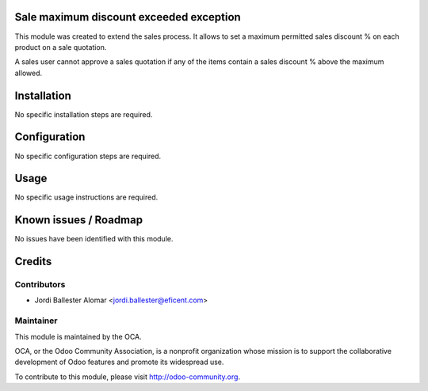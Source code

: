Sale maximum discount exceeded exception
========================================

This module was created to extend the sales process. It allows to
set a maximum permitted sales discount % on each product on a sale quotation.

A sales user cannot approve a sales quotation if any of the items contain a
sales discount % above the maximum allowed.

Installation
============

No specific installation steps are required.

Configuration
=============

No specific configuration steps are required.

Usage
=====

No specific usage instructions are required.


Known issues / Roadmap
======================

No issues have been identified with this module.

Credits
=======

Contributors
------------

* Jordi Ballester Alomar <jordi.ballester@eficent.com>

Maintainer
----------

.. image:: http://odoo-community.org/logo.png
   :alt: Odoo Community Association
   :target: http://odoo-community.org

This module is maintained by the OCA.

OCA, or the Odoo Community Association, is a nonprofit organization whose
mission is to support the collaborative development of Odoo features and
promote its widespread use.

To contribute to this module, please visit http://odoo-community.org.

